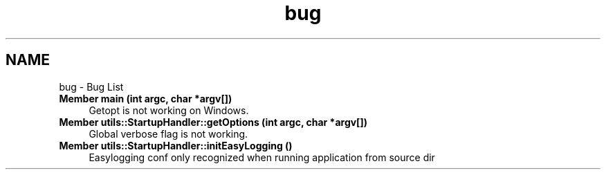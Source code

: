 .TH "bug" 3 "Wed Feb 28 2024 14:48:14" "Version 0.2.0" "jsonToBatProject" \" -*- nroff -*-
.ad l
.nh
.SH NAME
bug \- Bug List 
.PP

.IP "\fBMember \fBmain\fP (int argc, char *argv[])\fP" 1c
Getopt is not working on Windows\&.  
.IP "\fBMember \fButils::StartupHandler::getOptions\fP (int argc, char *argv[])\fP" 1c
 Global verbose flag is not working\&. 
.IP "\fBMember \fButils::StartupHandler::initEasyLogging\fP ()\fP" 1c
 Easylogging conf only recognized when running application from source dir 
.PP

